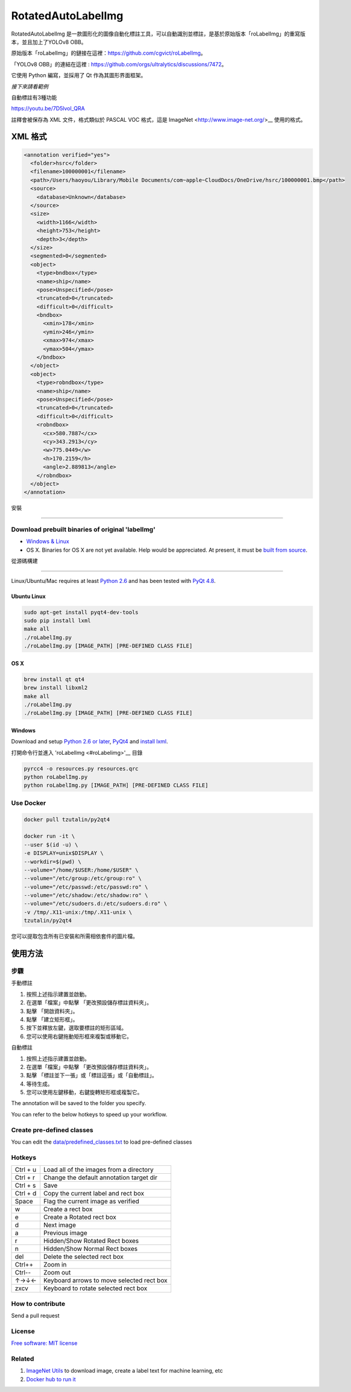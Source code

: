 RotatedAutoLabelImg
==========

.. image:: https://img.shields.io/pypi/v/labelimg.svg
        :target: https://pypi.python.org/pypi/labelimg

.. image:: https://img.shields.io/travis/tzutalin/labelImg.svg
        :target: https://travis-ci.org/tzutalin/labelImg

RotatedAutoLabelImg 是一款圖形化的圖像自動化標註工具，可以自動識別並標註，是基於原始版本「roLabelImg」的重寫版本，並且加上了YOLOv8 OBB。

原始版本「roLabelImg」的鏈接在這裡：https://github.com/cgvict/roLabelImg。

「YOLOv8 OBB」的連結在這裡 : https://github.com/orgs/ultralytics/discussions/7472。

它使用 Python 編寫，並採用了 Qt 作為其圖形界面框架。

.. roLabelImg is a graphical image annotation tool can label ROTATED rectangle regions, which is rewrite from 'labelImg'.

.. The original version 'labelImg''s link is here<https://github.com/tzutalin/labelImg>.

.. It is written in Python and uses Qt for its graphical interface.

`接下來請看範例`

自動標註有3種功能

+------------+--------------------------------------------+
| 標註並下一張   | 自動標註當前圖片後切換至下一張圖片         |
+------------+--------------------------------------------+
| 標註這張      | 將當前圖片進行自動標註                     |
+------------+--------------------------------------------+
| 自動標註      | 將當前資料夾裡的所有圖片全部自動標註        |
+------------+--------------------------------------------+

.. `Watch a demo by author cgvict`

.. image:: https://github.com/worldstar/RotatedAutoLabelImg/blob/master/demo/redemo1.png
     :alt: Demo Image

.. image:: https://raw.githubusercontent.com/cgvict/roLabelImg/master/demo/demo_v2.5.gif

https://youtu.be/7D5lvol_QRA

註釋會被保存為 XML 文件，格式類似於 PASCAL VOC 格式，這是 ImageNet <http://www.image-net.org/>__ 使用的格式。

.. Annotations are saved as XML files almost like PASCAL VOC format, the format used by `ImageNet <http://www.image-net.org/>`__.


XML 格式
------------------

.. code::

    <annotation verified="yes">
      <folder>hsrc</folder>
      <filename>100000001</filename>
      <path>/Users/haoyou/Library/Mobile Documents/com~apple~CloudDocs/OneDrive/hsrc/100000001.bmp</path>
      <source>
        <database>Unknown</database>
      </source>
      <size>
        <width>1166</width>
        <height>753</height>
        <depth>3</depth>
      </size>
      <segmented>0</segmented>
      <object>
        <type>bndbox</type>
        <name>ship</name>
        <pose>Unspecified</pose>
        <truncated>0</truncated>
        <difficult>0</difficult>
        <bndbox>
          <xmin>178</xmin>
          <ymin>246</ymin>
          <xmax>974</xmax>
          <ymax>504</ymax>
        </bndbox>
      </object>
      <object>
        <type>robndbox</type>
        <name>ship</name>
        <pose>Unspecified</pose>
        <truncated>0</truncated>
        <difficult>0</difficult>
        <robndbox>
          <cx>580.7887</cx>
          <cy>343.2913</cy>
          <w>775.0449</w>
          <h>170.2159</h>
          <angle>2.889813</angle>
        </robndbox>
      </object>
    </annotation>


安裝

.. Installation
------------------

Download prebuilt binaries of original 'labelImg'
~~~~~~~~~~~~~~~~~~~~~~~~~~~~~~~~~~~~~~~~~~~~~~~~~

-  `Windows & Linux <http://tzutalin.github.io/labelImg/>`__

-  OS X. Binaries for OS X are not yet available. Help would be appreciated. At present, it must be `built from source <#os-x>`__.

從源碼構建

.. Build from source
~~~~~~~~~~~~~~~~~

Linux/Ubuntu/Mac requires at least `Python
2.6 <http://www.python.org/getit/>`__ and has been tested with `PyQt
4.8 <http://www.riverbankcomputing.co.uk/software/pyqt/intro>`__.


Ubuntu Linux
^^^^^^^^^^^^

.. code::

    sudo apt-get install pyqt4-dev-tools
    sudo pip install lxml
    make all
    ./roLabelImg.py
    ./roLabelImg.py [IMAGE_PATH] [PRE-DEFINED CLASS FILE]

OS X
^^^^

.. code::

    brew install qt qt4
    brew install libxml2
    make all
    ./roLabelImg.py
    ./roLabelImg.py [IMAGE_PATH] [PRE-DEFINED CLASS FILE]

Windows
^^^^^^^

Download and setup `Python 2.6 or
later <https://www.python.org/downloads/windows/>`__,
`PyQt4 <https://www.riverbankcomputing.com/software/pyqt/download>`__
and `install lxml <http://lxml.de/installation.html>`__.

打開命令行並進入 'roLabelImg <#roLabelimg>'__ 目錄

.. Open cmd and go to `roLabelImg <#roLabelimg>`__ directory

.. code::

    pyrcc4 -o resources.py resources.qrc
    python roLabelImg.py
    python roLabelImg.py [IMAGE_PATH] [PRE-DEFINED CLASS FILE]

Use Docker
~~~~~~~~~~~~~~~~~
.. code::

    docker pull tzutalin/py2qt4

    docker run -it \
    --user $(id -u) \
    -e DISPLAY=unix$DISPLAY \
    --workdir=$(pwd) \
    --volume="/home/$USER:/home/$USER" \
    --volume="/etc/group:/etc/group:ro" \
    --volume="/etc/passwd:/etc/passwd:ro" \
    --volume="/etc/shadow:/etc/shadow:ro" \
    --volume="/etc/sudoers.d:/etc/sudoers.d:ro" \
    -v /tmp/.X11-unix:/tmp/.X11-unix \
    tzutalin/py2qt4

您可以提取包含所有已安裝和所需相依套件的圖片檔。

.. You can pull the image which has all of the installed and required dependencies.  

使用方法
-----

步驟
~~~~~

手動標註

1. 按照上述指示建置並啟動。
2. 在選單「檔案」中點擊 「更改預設儲存標註資料夾」。
3. 點擊 「開啟資料夾」。
4. 點擊 「建立矩形框」。
5. 按下並釋放左鍵，選取要標註的矩形區域。
6. 您可以使用右鍵拖動矩形框來複製或移動它。

自動標註

1. 按照上述指示建置並啟動。
2. 在選單「檔案」中點擊 「更改預設儲存標註資料夾」。
3. 點擊 「標註並下一張」或「標註這張」或「自動標註」。
4. 等待生成。
5. 您可以使用左鍵移動，右鍵旋轉矩形框或複製它。

.. 1. Build and launch using the instructions above.
.. 2. Click 'Change default saved annotation folder' in Menu/File
.. 3. Click 'Open Dir'
.. 4. Click 'Create RectBox'
.. 5. Click and release left mouse to select a region to annotate the rect
   box
.. 6. You can use right mouse to drag the rect box to copy or move it

The annotation will be saved to the folder you specify.

You can refer to the below hotkeys to speed up your workflow.

Create pre-defined classes
~~~~~~~~~~~~~~~~~~~~~~~~~~

You can edit the
`data/predefined\_classes.txt <https://github.com/tzutalin/labelImg/blob/master/data/predefined_classes.txt>`__
to load pre-defined classes

Hotkeys
~~~~~~~

+------------+--------------------------------------------+
| Ctrl + u   | Load all of the images from a directory    |
+------------+--------------------------------------------+
| Ctrl + r   | Change the default annotation target dir   |
+------------+--------------------------------------------+
| Ctrl + s   | Save                                       |
+------------+--------------------------------------------+
| Ctrl + d   | Copy the current label and rect box        |
+------------+--------------------------------------------+
| Space      | Flag the current image as verified         |
+------------+--------------------------------------------+
| w          | Create a rect box                          |
+------------+--------------------------------------------+
| e          | Create a Rotated rect box                  |
+------------+--------------------------------------------+
| d          | Next image                                 |
+------------+--------------------------------------------+
| a          | Previous image                             |
+------------+--------------------------------------------+
| r          | Hidden/Show Rotated Rect boxes             |
+------------+--------------------------------------------+
| n          | Hidden/Show Normal Rect boxes              |
+------------+--------------------------------------------+
| del        | Delete the selected rect box               |
+------------+--------------------------------------------+
| Ctrl++     | Zoom in                                    |
+------------+--------------------------------------------+
| Ctrl--     | Zoom out                                   |
+------------+--------------------------------------------+
| ↑→↓←       | Keyboard arrows to move selected rect box  |
+------------+--------------------------------------------+
| zxcv       | Keyboard to rotate selected rect box       |
+------------+--------------------------------------------+

How to contribute
~~~~~~~~~~~~~~~~~

Send a pull request

License
~~~~~~~
`Free software: MIT license <https://github.com/cgvict/roLabelImg/blob/master/LICENSE>`_


Related
~~~~~~~

1. `ImageNet Utils <https://github.com/tzutalin/ImageNet_Utils>`__ to
   download image, create a label text for machine learning, etc
2. `Docker hub to run it <https://hub.docker.com/r/tzutalin/py2qt4>`__
